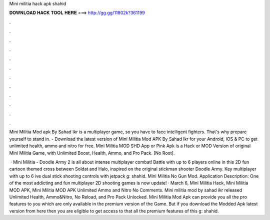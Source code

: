 Mini militia hack apk shahid



𝐃𝐎𝐖𝐍𝐋𝐎𝐀𝐃 𝐇𝐀𝐂𝐊 𝐓𝐎𝐎𝐋 𝐇𝐄𝐑𝐄 ===> http://gg.gg/11802k?361199



.



.



.



.



.



.



.



.



.



.



.



.

Mini Militia Mod apk By Sahad Ikr is a multiplayer game, so you have to face intelligent fighters. That's why prepare yourself to stand in. - Download the latest version of Mini Militia Mod APK By Sahad Ikr for your Android, IOS & PC to get unlimited health, ammo and nitro for free. Mini Militia MOD SHD App or Pink Apk is a Hack or MOD Version of original Mini Militia Game, with Unlimited Boost, Health, Ammo, and Pro Pack. [No Root].

 · Mini Militia - Doodle Army 2 is all about intense multiplayer combat! Battle with up to 6 players online in this 2D fun cartoon themed cross between Soldat and Halo, inspired on the original stickman shooter Doodle Army. Key  multiplayer with up to 6 ive dual stick shooting controls with jetpack g: shahid. Mini Militia No Gun Mod. Application Description: One of the most addicting and fun multiplayer 2D shooting games is now update! · March 6, Mini Militia Hack, Mini Militia MOD APK, Mini Militia MOD APK Unlimited Ammo and Nitro No Comments. Mini militia mod by sahad ikr released Unlimited Health, Ammo&Nitro, No Reload, and Pro Pack Unlocked. Mini Militia Mod Apk can provide you all the pro features to you which are only available in the premium version of the Game. But if you download the Modded Apk latest version from here then you are eligible to get access to that all the premium features of this g: shahid.
